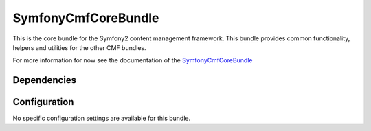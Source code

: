 ﻿SymfonyCmfCoreBundle
====================
This is the core bundle for the Symfony2 content management framework. This bundle provides common functionality, helpers and utilities for the other CMF bundles.

For more information for now see the documentation of the `SymfonyCmfCoreBundle <https://github.com/symfony-cmf/CoreBundle#readme>`_


Dependencies
------------


Configuration
-------------
No specific configuration settings are available for this bundle.
